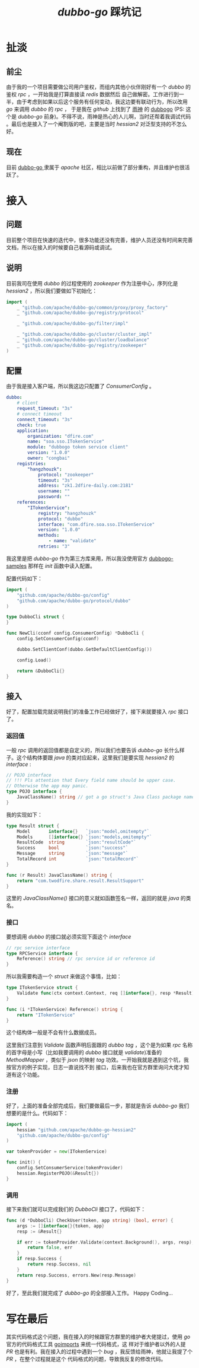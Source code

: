 #+TITLE: /dubbo-go/ 踩坑记
* 扯淡
** 前尘
由于我的一个项目需要做公司用户鉴权，而组内其他小伙伴刚好有一个 /dubbo/ 的鉴权 /rpc/ ，一开始我是打算直接读 /redis/ 数据然后
自己做解密。工作进行到一半，由于考虑到如果以后这个服务有任何变动，我这边要有联动行为，所以改用 /go/ 来调用 /dubbo/ 的 /rpc/ ，
于是我在 /github/ 上找到了 [[https://github.com/AlexStocks][雨神]] 的 [[https://github.com/AlexStocks/dubbogo][dubbogo]] (PS: 这个是 /dubbo-go/ 前身)。不得不说，雨神是热心的人儿啊，当时还帮着我调试代码
。最后也是接入了一个阉割版的吧，主要是当时 /hessian2/ 对泛型支持的不怎么好。
** 现在
目前 [[https://github.com/apache/dubbo-go][dubbo-go ]]隶属于 /apache/ 社区，相比以前做了部分重构，并且维护也很活跃了。
* 接入
** 问题
目前整个项目在快速的迭代中，很多功能还没有完善，维护人员还没有时间来完善文档，所以在接入的时候要自己看源码或调试。
** 说明
目前我司在使用 /dubbo/ 的过程使用的 /zookeeper/ 作为注册中心，序列化是 /hessian2/ ，所以我们要做如下初始化：
#+BEGIN_SRC go
  import (
      _ "github.com/apache/dubbo-go/common/proxy/proxy_factory"
      _ "github.com/apache/dubbo-go/registry/protocol"

      _ "github.com/apache/dubbo-go/filter/impl"

      _ "github.com/apache/dubbo-go/cluster/cluster_impl"
      _ "github.com/apache/dubbo-go/cluster/loadbalance"
      _ "github.com/apache/dubbo-go/registry/zookeeper"
  )
#+END_SRC
** 配置
由于我是接入客户端，所以我这边只配置了 /ConsumerConfig/ 。

#+BEGIN_SRC yaml
dubbo:
    # client
    request_timeout: "3s"
    # connect timeout
    connect_timeout: "3s"
    check: true
    application:
        organization: "dfire.com"
        name: "soa.sso.ITokenService"
        module: "dubbogo token service client"
        version: "1.0.0"
        owner: "congbai"
    registries:
        "hangzhouzk":
            protocol: "zookeeper"
            timeout: "3s"
            address: "zk1.2dfire-daily.com:2181"
            username: ""
            password: ""
    references:
        "ITokenService":
            registry: "hangzhouzk"
            protocol: "dubbo"
            interface: "com.dfire.soa.sso.ITokenService"
            version: "1.0.0"
            methods:
                - name: "validate"
            retries: "3"
#+END_SRC
我这里是把 /dubbo-go/ 作为第三方库来用，所以我没使用官方 [[https://github.com/dubbogo/dubbogo-samples][dubbogo-samples]] 那样在 /init/ 函数中读入配置。

配置代码如下：
#+BEGIN_SRC go
  import (
      "github.com/apache/dubbo-go/config"
      "github.com/apache/dubbo-go/protocol/dubbo"
  )

  type DubboCli struct {
  }

  func NewCli(cconf config.ConsumerConfig) *DubboCli {
      config.SetConsumerConfig(cconf)

      dubbo.SetClientConf(dubbo.GetDefaultClientConfig())

      config.Load()

      return &DubboCli{}
  }
#+END_SRC
** 接入
好了，配置加载完就说明我们的准备工作已经做好了，接下来就要接入 /rpc/ 接口了。

*** 返回值
一般 /rpc/ 调用的返回值都是自定义的，所以我们也要告诉 /dubbo-go/ 长什么样子。这个结构体要跟 /java/ 的类对应起来，这里我们是要实现
/hessian2/  的 /interface/ :

#+BEGIN_SRC go
// POJO interface
// !!! Pls attention that Every field name should be upper case.
// Otherwise the app may panic.
type POJO interface {
	JavaClassName() string // got a go struct's Java Class package name which should be a POJO class.
}
#+END_SRC

我的实现如下：

#+BEGIN_SRC go
type Result struct {
	Model       interface{}   `json:"model,omitempty"`
	Models      []interface{} `json:"models,omitempty"`
	ResultCode  string        `json:"resultCode"`
	Success     bool          `json:"success"`
	Message     string        `json:"message"`
	TotalRecord int           `json:"totalRecord"`
}

func (r Result) JavaClassName() string {
	return "com.twodfire.share.result.ResultSupport"
}
#+END_SRC
这里的 /JavaClassName()/ 接口的意义就如函数签名一样，返回的就是 /java/ 的类名。
*** 接口
要想调用 /dubbo/ 的接口就必须实现下面这个 /interface/

#+BEGIN_SRC go
// rpc service interface
type RPCService interface {
	Reference() string // rpc service id or reference id
}
#+END_SRC

所以我需要构造一个 /struct/ 来做这个事情，比如：

#+BEGIN_SRC go
type ITokenService struct {
	Validate func(ctx context.Context, req []interface{}, resp *Result) error `dubbo:"validate"`
}

func (i *ITokenService) Reference() string {
	return "ITokenService"
}
#+END_SRC

这个结构体一般是不会有什么数据成员。

这里我们注意到 /Validate/ 函数声明后面跟的 /dubbo tag/ ，这个是为如果 /rpc/ 名称的首字母是小写（比如我要调用的 /dubbo/ 接口就是
/validate/)准备的 /MethodMapper/ ，类似于 /json/ 的映射 /tag/ 功效。一开始我就是遇到这个坑，我按官方的例子实现，日志一直说找不到
接口，后来我也在官方群里询问大佬才知道有这个功能。

*** 注册
好了，上面的准备全部完成后，我们要做最后一步，那就是告诉 /dubbo-go/ 我们想要的是什么。代码如下：
#+BEGIN_SRC go
  import (
      hessian "github.com/apache/dubbo-go-hessian2"
      "github.com/apache/dubbo-go/config"
  )

  var tokenProvider = new(ITokenService)

  func init() {
      config.SetConsumerService(tokenProvider)
      hessian.RegisterPOJO(&Result{})
  }
#+END_SRC

*** 调用
接下来我们就可以完成我们的 /DubboCli/ 接口了，代码如下：
#+BEGIN_SRC go
func (d *DubboCli) CheckUser(token, app string) (bool, error) {
	args := []interface{}{token, app}
	resp := &Result{}

	if err := tokenProvider.Validate(context.Background(), args, resp); err != nil {
		return false, err
	}
	if resp.Success {
		return resp.Success, nil
	}
	return resp.Success, errors.New(resp.Message)
}
#+END_SRC
好了，至此我们就完成了 /dubbo-go/ 的全部接入工作。 Happy Coding...

* 写在最后
其实代码格式这个问题，我在接入的时候跟官方群里的维护者大佬提过，使用 /go/ 官方的代码格式工具 [[https://github.com/golang/tools/tree/master/cmd/goimports][goimports]] 来统一代码格式，这
样对于维护者以外的人提 /PR/ 也是有利。我在接入的过程中遇到一个 /bug/ ，我反馈给雨神，他就让我提了个 /PR/ ，在整个过程就是这个
代码格式的问题，导致我反复的修改代码。
